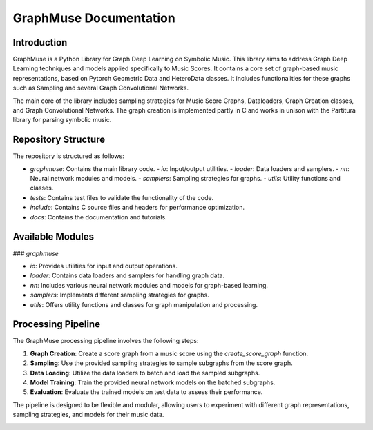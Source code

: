 .. _graphmuse:

GraphMuse Documentation
=======================

Introduction
------------

GraphMuse is a Python Library for Graph Deep Learning on Symbolic Music. This library aims to address Graph Deep Learning techniques and models applied specifically to Music Scores. It contains a core set of graph-based music representations, based on Pytorch Geometric Data and HeteroData classes. It includes functionalities for these graphs such as Sampling and several Graph Convolutional Networks.

The main core of the library includes sampling strategies for Music Score Graphs, Dataloaders, Graph Creation classes, and Graph Convolutional Networks. The graph creation is implemented partly in C and works in unison with the Partitura library for parsing symbolic music.

Repository Structure
--------------------

The repository is structured as follows:

- `graphmuse`: Contains the main library code.
  - `io`: Input/output utilities.
  - `loader`: Data loaders and samplers.
  - `nn`: Neural network modules and models.
  - `samplers`: Sampling strategies for graphs.
  - `utils`: Utility functions and classes.
- `tests`: Contains test files to validate the functionality of the code.
- `include`: Contains C source files and headers for performance optimization.
- `docs`: Contains the documentation and tutorials.

Available Modules
-----------------

### `graphmuse`

- `io`: Provides utilities for input and output operations.
- `loader`: Contains data loaders and samplers for handling graph data.
- `nn`: Includes various neural network modules and models for graph-based learning.
- `samplers`: Implements different sampling strategies for graphs.
- `utils`: Offers utility functions and classes for graph manipulation and processing.

Processing Pipeline
-------------------

The GraphMuse processing pipeline involves the following steps:

1. **Graph Creation**: Create a score graph from a music score using the `create_score_graph` function.
2. **Sampling**: Use the provided sampling strategies to sample subgraphs from the score graph.
3. **Data Loading**: Utilize the data loaders to batch and load the sampled subgraphs.
4. **Model Training**: Train the provided neural network models on the batched subgraphs.
5. **Evaluation**: Evaluate the trained models on test data to assess their performance.

The pipeline is designed to be flexible and modular, allowing users to experiment with different graph representations, sampling strategies, and models for their music data.

.. image:: https://raw.githubusercontent.com/manoskary/graphmuse/main/assets/graphmuse_pipeline.png
   :height: 150
   :align: center

.. image:: https://raw.githubusercontent.com/manoskary/graphmuse/main/assets/satie_graph.png
   :height: 200
   :align: center

.. image:: https://raw.githubusercontent.com/manoskary/graphmuse/main/assets/sampling_graphmuse.png
   :height: 400
   :align: center
